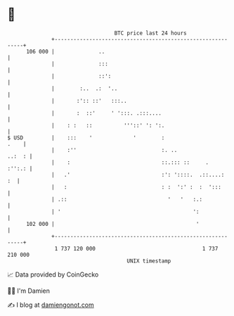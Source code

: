 * 👋

#+begin_example
                                     BTC price last 24 hours                    
                 +------------------------------------------------------------+ 
         106 000 |              ..                                            | 
                 |              :::                                           | 
                 |              ::':                                          | 
                 |        :..  .:  '..                                        | 
                 |       :':: ::'   :::..                                     | 
                 |       :  ::'     ' ':::. .:::....                          | 
                 |    : :   ::          '''::' ': ':.                         | 
   $ USD         |    :::    '             '        :                    .    | 
                 |    :''                           :. ..              ..:  : | 
                 |    :                             ::.::: ::     .    :'':.: | 
                 |   .'                             :': '::::.  .::....:   :  | 
                 |   :                              : :  ':' :  :  ':::       | 
                 | .::                                '   '   :.:             | 
                 | '                                          ':              | 
         102 000 |                                             '              | 
                 +------------------------------------------------------------+ 
                  1 737 120 000                                  1 737 210 000  
                                         UNIX timestamp                         
#+end_example
📈 Data provided by CoinGecko

🧑‍💻 I'm Damien

✍️ I blog at [[https://www.damiengonot.com][damiengonot.com]]
